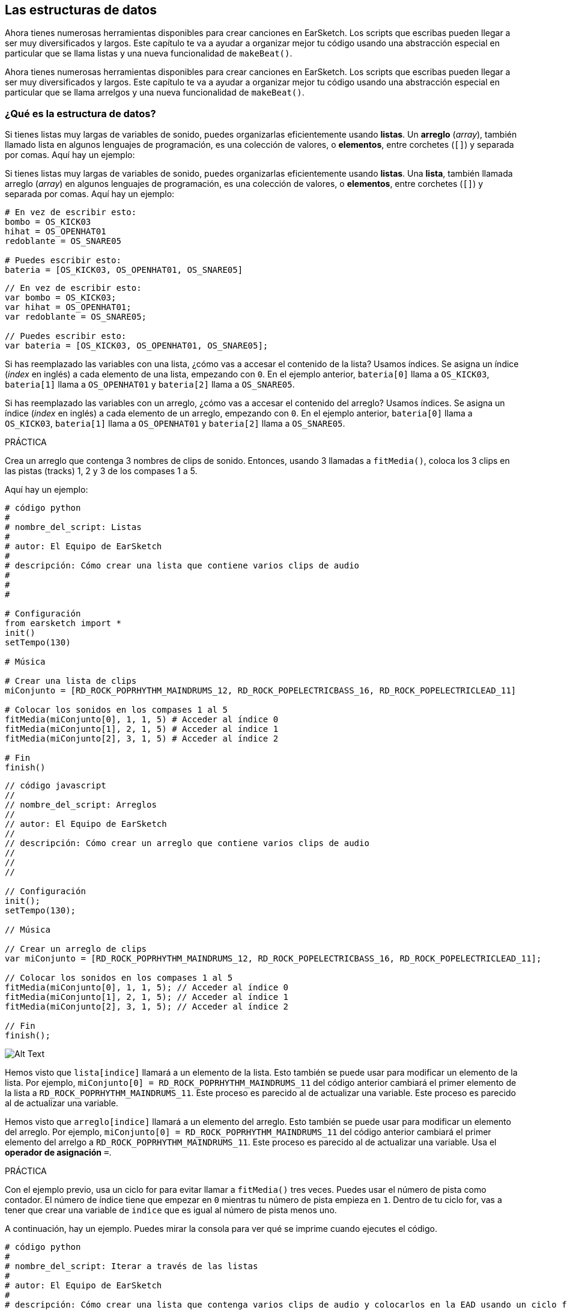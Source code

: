 [[getorganizedwithdatastructures]]
== Las estructuras de datos
:nofooter:

[role="curriculum-python"]
Ahora tienes numerosas herramientas disponibles para crear canciones en EarSketch. Los scripts que escribas pueden llegar a ser muy diversificados y largos. Este capítulo te va a ayudar a organizar mejor tu código usando una abstracción especial en particular que se llama listas y una nueva funcionalidad de `makeBeat()`.

[role="curriculum-javascript"]
Ahora tienes numerosas herramientas disponibles para crear canciones en EarSketch. Los scripts que escribas pueden llegar a ser muy diversificados y largos. Este capítulo te va a ayudar a organizar mejor tu código usando una abstracción especial en particular que se llama arrelgos y una nueva funcionalidad de `makeBeat()`.

[[datastructures]]
=== ¿Qué es la estructura de datos?

[role="curriculum-python"]
Si tienes listas muy largas de variables de sonido, puedes organizarlas eficientemente usando *listas*. Un *arreglo* (_array_), también llamado lista en algunos lenguajes de programación, es una colección de valores, o *elementos*, entre corchetes (`[]`) y separada por comas. Aquí hay un ejemplo:

[role="curriculum-javascript"]
Si tienes listas muy largas de variables de sonido, puedes organizarlas eficientemente usando *listas*. Una *lista*, también llamada arreglo (_array_) en algunos lenguajes de programación, es una colección de valores, o *elementos*, entre corchetes (`[]`) y separada por comas. Aquí hay un ejemplo:

[role="curriculum-python"]
[source, python]
----
# En vez de escribir esto:
bombo = OS_KICK03
hihat = OS_OPENHAT01
redoblante = OS_SNARE05

# Puedes escribir esto:
bateria = [OS_KICK03, OS_OPENHAT01, OS_SNARE05]
----

[role="curriculum-javascript"]
[source, javascript]
----
// En vez de escribir esto:
var bombo = OS_KICK03;
var hihat = OS_OPENHAT01;
var redoblante = OS_SNARE05;

// Puedes escribir esto:
var bateria = [OS_KICK03, OS_OPENHAT01, OS_SNARE05];
----

[role="curriculum-python"]
Si has reemplazado las variables con una lista, ¿cómo vas a accesar el contenido de la lista? Usamos índices. Se asigna un índice (_index_ en inglés) a cada elemento de una lista, empezando con `0`. En el ejemplo anterior, `bateria[0]` llama a `OS_KICK03`, `bateria[1]` llama a `OS_OPENHAT01` y `bateria[2]` llama a `OS_SNARE05`.

[role="curriculum-javascript"]
Si has reemplazado las variables con un arreglo, ¿cómo vas a accesar el contenido del arreglo? Usamos índices. Se asigna un índice (_index_ en inglés) a cada elemento de un arreglo, empezando con `0`. En el ejemplo anterior, `bateria[0]` llama a `OS_KICK03`, `bateria[1]` llama a `OS_OPENHAT01` y `bateria[2]` llama a `OS_SNARE05`.

.PRÁCTICA
****
Crea un arreglo que contenga 3 nombres de clips de sonido.
Entonces, usando 3 llamadas a `fitMedia()`, coloca los 3 clips en las pistas (tracks) 1, 2 y 3 de los compases 1 a 5.
****

Aquí hay un ejemplo:

[role="curriculum-python"]
[source, python]
----
# código python
#
# nombre_del_script: Listas
#
# autor: El Equipo de EarSketch
#
# descripción: Cómo crear una lista que contiene varios clips de audio
#
#
#

# Configuración
from earsketch import *
init()
setTempo(130)

# Música

# Crear una lista de clips
miConjunto = [RD_ROCK_POPRHYTHM_MAINDRUMS_12, RD_ROCK_POPELECTRICBASS_16, RD_ROCK_POPELECTRICLEAD_11]

# Colocar los sonidos en los compases 1 al 5
fitMedia(miConjunto[0], 1, 1, 5) # Acceder al índice 0
fitMedia(miConjunto[1], 2, 1, 5) # Acceder al índice 1
fitMedia(miConjunto[2], 3, 1, 5) # Acceder al índice 2

# Fin
finish()
----

[role="curriculum-javascript"]
[source, javascript]
----
// código javascript
//
// nombre_del_script: Arreglos
//
// autor: El Equipo de EarSketch
//
// descripción: Cómo crear un arreglo que contiene varios clips de audio
//
//
//

// Configuración
init();
setTempo(130);

// Música

// Crear un arreglo de clips
var miConjunto = [RD_ROCK_POPRHYTHM_MAINDRUMS_12, RD_ROCK_POPELECTRICBASS_16, RD_ROCK_POPELECTRICLEAD_11];

// Colocar los sonidos en los compases 1 al 5
fitMedia(miConjunto[0], 1, 1, 5); // Acceder al índice 0
fitMedia(miConjunto[1], 2, 1, 5); // Acceder al índice 1
fitMedia(miConjunto[2], 3, 1, 5); // Acceder al índice 2

// Fin
finish();
----

[[Graphic]]
//.The EarSketch Share window for collaboration (Let Others Edit)
//[caption="Figure 21.4.2: "]
image::../media/U3/18_1_Graphics_ES.jpg[Alt Text]

[role="curriculum-python"]
Hemos visto que `lista[indice]` llamará a un elemento de la lista. Esto también se puede usar para modificar un elemento de la lista. Por ejemplo, `miConjunto[0] = RD_ROCK_POPRHYTHM_MAINDRUMS_11` del código anterior cambiará el primer elemento de la lista a `RD_ROCK_POPRHYTHM_MAINDRUMS_11`. Este proceso es parecido al de actualizar una variable. Este proceso es parecido al de actualizar una variable.

[role="curriculum-javascript"]
Hemos visto que `arreglo[indice]` llamará a un elemento del arreglo. Esto también se puede usar para modificar un elemento del arreglo. Por ejemplo, `miConjunto[0] = RD_ROCK_POPRHYTHM_MAINDRUMS_11` del código anterior cambiará el primer elemento del arrelgo a `RD_ROCK_POPRHYTHM_MAINDRUMS_11`. Este proceso es parecido al de actualizar una variable. Usa el *operador de asignación* `=`.

.PRÁCTICA
****
Con el ejemplo previo, usa un ciclo for para evitar llamar a `fitMedia()` tres veces. Puedes usar el número de pista como contador.
El número de índice tiene que empezar en `0` mientras tu número de pista empieza en `1`. Dentro de tu ciclo for, vas a tener que crear una variable de `indice` que es igual al número de pista menos uno.
****

A continuación, hay un ejemplo. Puedes mirar la consola para ver qué se imprime cuando ejecutes el código.

[role="curriculum-python"]
[source, python]
----
# código python
#
# nombre_del_script: Iterar a través de las listas
#
# autor: El Equipo de EarSketch
#
# descripción: Cómo crear una lista que contenga varios clips de audio y colocarlos en la EAD usando un ciclo for
#
#

# Configuración
from earsketch import *
init()
setTempo(130)

# Música

# Crear una lista de clips
miConjunto = [RD_ROCK_POPRHYTHM_MAINDRUMS_12, RD_ROCK_POPELECTRICBASS_16, RD_ROCK_POPELECTRICLEAD_11]

# Recorrer los elementos de la lista
for pista in range (1,4):
	indice = pista-1
	fitMedia(miConjunto[indice], pista, 1, 5)
	print ("en esta iteracion, pista = " + str(pista) + " e indice = "+ str(indice))

# Fin
finish()
----

[role="curriculum-javascript"]
[source, javascript]
----
"use strict";
// código javascript
//
// nombre_del_script: Iterar a través de arreglos
//
// autor: El Equipo de EarSketch
//
// descripción: Cómo crear un arrelgo que contenga varios clips de audio y colocarlos en la EAD usando un ciclo for
//
//

// Configuración
init();
setTempo(130);

//Música

// Crear un arreglo de clips
var miConjunto = [RD_ROCK_POPRHYTHM_MAINDRUMS_12, RD_ROCK_POPELECTRICBASS_16, RD_ROCK_POPELECTRICLEAD_11];

// Recorrer los elementos del arreglo
for (var pista = 1; pista<4; pista++){
	var indice = pista-1;
	fitMedia(miConjunto[indice], pista, 1, 5);
	println ("en esta iteracion, pista = " + pista + " y indice = "+ indice);
}

//Fin
finish();
----

[role="curriculum-python"]
Un consejo útil: la función len(), con el nombre de la lista como parámetro, devuelve el número de elementos en la lista. Entonces `lista[0]` es el primer elemento de `lista`, y `lista[len(lista)-1]` es el último. Por ejemplo, si `lista = ["Hola", "companeros", "de", "EarSketch"]`, `len(lista)` devuelve `4`. Los índices son `0`, `1`, `2` y `3`. El último índice es 4-1 = 3.

[role="curriculum-javascript"]
Un consejo útil: la propiedad `length` (`arreglo.length`) devuelve el número de elementos del arreglo. Entonces `arreglo[0]` es el primer elemento de `arreglo`, y `arreglo[arreglo.length - 1]` es el último. Por ejemplo, si `arreglo = ["Hola", "companeros", "de", "EarSketch"];`, `arreglo.length` devuelve `4`. Los índices son `0`, `1`, `2` y `3`. El último índice es 4-1 = 3.

[role="curriculum-python"]
.PRÁCTICA
****
Crearemos una introducción aditiva en EarSketch en la cual los instrumentos (pistas) serán añadidos a la música uno por uno a lo largo del tiempo. Por ejemplo, la primera pista empieza en el compás 1; luego la segunda pista empieza en el compás 2, y así sucesivamente. Comúnmente se usa esta técnica en las introducciones de canciones. Escucha https://www.youtube.com/watch?v=L53gjP-TtGEKanye["Power" de Kanye West^].

Usando una lista y un ciclo for, crea este tipo de introducción de los compases 1 a 5. Como en el ejemplo previo, puedes usar `pista` como contador, y tendrás que crear una variable de `indice`. Además, puedes crear una variable de `compas`, usando la función `len()`.
****

[role="curriculum-javascript"]
.PRÁCTICA
****
Crearemos una introducción aditiva en EarSketch en la cual los instrumentos (pistas) serán añadidos a la música uno por uno a lo largo del tiempo. Por ejemplo, la primera pista empieza en el compás 1; luego la segunda pista empieza en el compás 2, y así sucesivamente. Comúnmente se usa esta técnica en las introducciones de canciones. Escucha https://www.youtube.com/watch?v=L53gjP-TtGEKanye["Power" de Kanye West^].

Usando un arreglo y un ciclo for, crea este tipo de introducción de los compases 1 a 5. Como en el ejemplo previo, puedes usar `pista` como contador, y tendrás que crear una variable de `indice`. Además, puedes crear una variable de `compas`, usando la propiedad `length`.
****

Aquí hay un ejemplo:

[role="curriculum-python"]
[source, python]
----
# código python
#
# nombre_del_script: Introducción aditiva
#
# autor: El Equipo de EarSketch
#
# descripción: Cómo crear una introducción aditiva usando la iteración de arreglo
#
#
#

#Configuración
from earsketch import *
init()
setTempo(120)

#Música
sonidosIntroductorios = [HIPHOP_DUSTYGROOVE_003, TECHNO_LOOP_PART_006, HOUSE_SFX_WHOOSH_001, TECHNO_CLUB5THPAD_001]

for compas in range (1, len(sonidosIntroductorios)+1):
	# Sumamos 1 a len(sonidosIntroductorios) porque el segundo argumento de range es exclusivo. indice = compas - 1 # El índice de lista comienza en cero. pista = compas # Cambia la pista con el compás. fitMedia(sonidosIntroductorios[indice], pista, compas, 5)

#Fin
finish()
----

[role="curriculum-javascript"]
[source, javascript]
----
// código javascript
//
// nombre_del_script: Introducción aditiva
//
// autor: El Equipo de Earsketch
//
// descripción: Cómo crear una introducción aditiva usando la iteración de arreglo
//
//
//

//Configuración
init();
setTempo(120);

//Música
var sonidosIntroductorios = [HIPHOP_DUSTYGROOVE_003, TECHNO_LOOP_PART_006, HOUSE_SFX_WHOOSH_001, TECHNO_CLUB5THPAD_001];


for (var compas = 1; compas < sonidosIntroductorios.length + 1; compas++) {
	// Sumamos 1 a sonidosIntroductorios.length porque queremos que compas llegue a sonidosIntroductorios.length. var indice = compas - 1; // El índice de lista comienza en cero.
----

{nbsp} +

[[usingdatastructureswithmakebeat]]
=== Usa estructuras de datos con `makeBeat()`

[role="curriculum-python"]
Veremos 2 maneras de usar estructuras de datos con `makeBeat()`. Primero, vamos a considerar cuán similares son las cadenas de caracteres (_strings_) y las listas:

[role="curriculum-javascript"]
Veremos 2 maneras de usar estructuras de datos con `makeBeat()`. Primero, vamos a considerar cuán similares son las cadenas de caracteres (_strings_) y los arreglos:

[role="curriculum-python"]
* Como las listas, las cadenas tienen índices. Un *índice* representa la posición de un carácter particular en una cadena, empezando con 0. Por ejemplo, `"Sarah"[3]` devuelve `a`.
* Se puede usar la función `len()` con cadenas, la cual devuelve el número de caracteres en la cadena. El último carácter está representado por el índice `len(cadena) - 1`.
Se ven los índices de la cadena `"EarSketch"` en la siguiente tabla.


[role="curriculum-javascript"]
* Como los arreglos, las cadenas tienen índices. Un *índice* representa la posición de un carácter particular en una cadena, empezando con 0. Por ejemplo, `"Sarah"[3]` devuelve `a`.
* Se puede usar la propiedad `.length` con cadenas, la cual devuelve el número de caracteres en la cadena. El último carácter está representado por el índice `cadena.length - 1`.
Se ven los índices de la cadena `"EarSketch"` en la siguiente tabla.

[cols="h,^,^,^,^,^,^,^,^,^"]
|===
|Carácter
|E
|a
|r
|S
|k
|e
|t
|c
|h

|Índice
|0
|1
|2
|3
|4
|5
|6
|7
|8
|===



[role="curriculum-python"]
* Se puede concatenar listas de la misma manera que se concatenan cadenas. Se accede a los elementos de lista usando la notación de corchetes, como en `miLista[1]`. 

[role="curriculum-javascript"]
* Se puede concatenar arreglos de la misma manera que se concatenan cadenas. Se usa el *método* `concat`. Un método se parece a una función en el sentido de que tiene paréntesis que contienen parámetros. Para usarlo, colócalo después del nombre del arreglo, con un punto: la sintaxis es `nuevoArreglo = arregloA.concat(arregloB)`. Esto se llama *notación de puntos* (o _dot-notation_ en inglés).

[role="curriculum-python"]
* Puedes tener una *subcadena*, también conocida como una porción (_slice_ en inglés) de una cadena más larga. Permite que se divida un ritmo en partes, una técnica popular en la música electrónica y la remezcla. Su sintaxis es `nuevaCadena = viejaCadena[indiceDeComienzo: ultimoIndice]`. La subcadena incluye el carácter `indiceDeComienzo` pero no el carácter `ultimoIndice`. Por ejemplo, `"Sarah[1:4]"` devolverá `"ara"`. Puedes hacer lo mismo con listas: `listaNueva = viejaLista[indiceDeComienzo: ultimoIndice]`.

[role="curriculum-javascript"]
* Puedes tener una *subcadena*, también conocida como una porción (_slice_ en inglés) de una cadena más larga. Permite que se divida un ritmo en partes, una técnica popular en la música electrónica y la remezcla. Su sintaxis es `nuevaCadena = viejaCadena.substring(indiceDeComienzo, ultimoIndice)`. La subcadena incluye el carácter `indiceDeComienzo` pero no el carácter `ultimoIndice`. Por ejemplo, `"Sarah.substring(1, 4)"` devolverá `"ara"`. Puedes hacer lo mismo con arreglos, usando el método `slice()`: `listaNueva = viejaLista.slice(indiceDeComienzo, ultimoIndice)`. `concat()`, `substring()` y `slice()` son métodos y todos usan la notación de puntos.

[role="curriculum-python"]
.PRÁCTICA
****
En un nuevo script:

. Crea 4 variables: 2 cadenas de tiempos (`cadenaA` y `cadenaB`) y 2 listas de clips de sonido (`sonidosA` y `sonidosB`).
. Imprime el segundo carácter de cada cadena.
. Imprime el último elemento de tus listas.
. Crea e imprime `cadenaC`, la concatenación de `cadenaA` y `cadenaB`.
. Crea e imprime `sonidosC`, la concatenación de tus `sonidosA`, `sonidosB` y `sonidosA` otra vez.
. Crea e imprime `cadenaD`, la porción de `cadenaC` del segundo al quinto carácter inclusive.
. Crea e imprime `sonidosD`, la porción de `sonidosC` del tercer al último elemento inclusive.
****

[role="curriculum-javascript"]
.PRÁCTICA
****
En un nuevo script:

. Crea 4 variables: 2 cadenas de tiempos (`cadenaA` y `cadenaB`) y 2 arreglos de clips de sonido (`sonidosA` y `sonidosB`).
. Imprime el segundo carácter de cada cadena.
. Imprime el último elemento de tus arreglos.
. Crea e imprime `cadenaC`, la concatenación de `cadenaA` y `cadenaB`.
. Crea e imprime `sonidosC`, la concatenación de tus `sonidosA`, `sonidosB` y `sonidosA` otra vez.
. Crea e imprime `cadenaD`, la porción de `cadenaC` del segundo al quinto carácter inclusive.
. Crea e imprime `sonidosD`, la porción de `sonidosC` del tercer al último elemento inclusive.
****

Aquí está un ejemplo de una solución:

[role="curriculum-python"]
[source, python]
----
# código python
#
# nombre_del_script: Operaciones de cadenas y listas
#
# autor: El Equipo de EarSketch
#
# descripción: Mostrar lo que podemos hacer con listas y cadenas
#
#
#

#Configuración
from earsketch import *
init()
setTempo(120)

# Crear mis cadenas de tiempos y listas
cadenaA = "0+++----0+++--0+"
cadenaB = "0-0-0-0-----0-0-"
sonidosA = [RD_FUTURE_DUBSTEP_MAINBEAT_1, RD_FUTURE_DUBSTEP_BASSWOBBLE_2, RD_POP_SFX_NOISERHYTHM_1]
sonidosB = [YG_GOSPEL_GUITAR_2, YG_GOSPEL_ORGAN_2]

# Imprime el segundo carácter de cada cadena.
print(cadenaA[1])
print(cadenaB[1])

# Imprime el último elemento de tus listas.
print(sonidosA[len(sonidosA) - 1])
print(sonidosB[len(sonidosB) - 1])

# Crea e imprime cadenaC, la concatenación de cadenaA y cadenaB.
cadenaC = cadenaA + cadenaB
print(cadenaC)

# Crea e imprime sonidosC, la concatenación de tus sonidosA, sonidosB y sonidosA otra vez.
sonidosC = sonidosA + sonidosB + sonidosA
print(sonidosC)

# Crea e imprime cadenaD, la porción de cadenaC del segundo al quinto carácter inclusive.
cadenaD = cadenaC[1: 5]
print(cadenaD)

# Crea e imprime sonidosD, la porción de cadenaC del tercer al último elemento inclusive.
sonidosD = sonidosC[2:len(sonidosC)]
print(sonidosD)

#Fin
finish()
----

[role="curriculum-javascript"]
[source, javascript]
----
"use strict";

// código javascript
//
// nombre_del_script: Operaciones de cadenas y arreglos
//
// autor: El Equipo de EarSketch
//
// descripción: Mostrar lo que podemos hacer con listas y arreglos
//
//

// Configuración
init()
setTempo(120)

// Crear mis cadenas de tiempos y arreglos
var cadenaA = "0+++----0+++--0+";
var cadenaB = "0-0-0-0-----0-0-";
var sonidosA = [RD_FUTURE_DUBSTEP_MAINBEAT_1, RD_FUTURE_DUBSTEP_BASSWOBBLE_2, RD_POP_SFX_NOISERHYTHM_1];
var sonidosB = [YG_GOSPEL_GUITAR_2, YG_GOSPEL_ORGAN_2];

// Imprime el segundo carácter de cada cadena.
println(cadenaA[1]);
println(cadenaB[1]);

// Imprime el último elemento de tus arreglos.
println(sonidosA[sonidosA.length - 1]);
println(sonidosB[sonidosB.length - 1]);

// Crea e imprime cadenaC, la concatenación de cadenaA y cadenaB.
var cadenaC = cadenaA + cadenaB
println(cadenaC);

// Crea e imprime sonidosC, la concatenación de tus sonidosA, sonidosB y sonidosA otra vez.
var sonidosC = (sonidosA.concat(sonidosB)).concat(sonidosA)
println(sonidosC);

// Crea e imprime cadenaD, la porción de cadenaC del segundo al quinto carácter inclusive.
var cadenaD = cadenaC.substring(1, 5)
println(cadenaD);

// Crea e imprime sonidosD, la porción de cadenaC del tercer al último elemento inclusive.
var sonidosD = sonidosC.slice(2, sonidosC.length)
println(sonidosD);

// Fin
finish();
----

Este es un ejemplo de cómo se puede usar operaciones de cadenas con `makeBeat()`:

[role="curriculum-python curriculum-mp4"]
[[video13py]]
video::./videoMedia/013-03-Substrings-PY.mp4[]

[role="curriculum-javascript curriculum-mp4"]
[[video13js]]
video::./videoMedia/013-03-Substrings-JS.mp4[]

[role="curriculum-python"]
[source, python]
----
# código python
#
# nombre_del_script: Operaciones de cadenas
#
# autor: El Equipo de EarSketch
#
# descripción:
Expandir una cadena de tiempos a una cadena de tiempos más larga
#
#

# Configuración
from earsketch import *
init()
setTempo(120)

# Música
ritmoInicial = "0+0+00-00+++-0++"
instrBateria = RD_UK_HOUSE_MAINBEAT_10

def expansor(cadenaDeTiempos):
  nuevoRitmo = ""
  for i in range(0, len(cadenaDeTiempos)):
    porcionDelRitmo = cadenaDeTiempos[0: i]
    nuevoRitmo = nuevoRitmo + porcionDelRitmo
  # Devuelve la nueva cadena de tiempos para poder usarla fuera de la función. return nuevoRitmo

ritmoFinal = expansor(ritmoInicial)
print ritmoFinal

# makeBeat(instrBateria, 1, 1, ritmoInicial) # Cadena de tiempos inicial
makeBeat(instrBateria, 1, 1, ritmoFinal)

# Fin
finish()
----

[role="curriculum-javascript"]
[source, javascript]
----
// código javascript
//
// nombre_del_script: Operaciones de cadenas
//
// autor: El Equipo de EarSketch
//
// descripción: Expandir una cadena de tiempos en una cadena de tiempos más larga
// código javascript
//
// nombre_del_script: Operaciones de cadenas
//
// autor: El Equipo de EarSketch
//
// descripción: Expandir una cadena de tiempos en una cadena de tiempos más larga

//
//
//

// Configuración
init();
setTempo(120);

// Música
var ritmoInicial = "0+0+00-00+++-0++";
var instrBateria = RD_UK_HOUSE_MAINBEAT_10;

function expansor(cadenaDeTiempos){
  var nuevoRitmo = "";
  for (var i = 0; i < cadenaDeTiempos.length; i = i + 1){
    porcionDelRitmo = cadenaDeTiempos.substring(0, i);
    nuevoRitmo = nuevoRitmo + porcionDelRitmo;
  }
  // Devuelve la nueva cadena de tiempos para poder usarla fuera de la función. return nuevoRitmo;
}

var ritmoFinal = expansor(ritmoInicial);
println(ritmoFinal);

// makeBeat(instrBateria, 1, 1, ritmoInicial); // Cadena de tiempos inicial
makeBeat(instrBateria, 1, 1, ritmoFinal);

// Fin
finish();
----

[role="curriculum-python"]
Por último, `makeBeat()` puede tener múltiples clips de sonido a la vez. Esto permite que se coloquen todos los sonidos percusivos en una pista usando sólo una línea de `makeBeat()`. En vez de colocar tu archivo de sonido como primer argumento, vas a crear una lista de archivos de sonido. En tu cadena de tiempos, en vez de sólo usar `0` para indicar que se toque un sonido, puedes usar los números de `0` a `9`. Estos números se refieren a un índice en tu lista de sonidos. Mira el siguiente ejemplo de sintaxis de un programa antes y después de combinar sus argumentos en una sola pista, usando un ritmo típico de beatbox que alterna entre dos sonidos.

[role="curriculum-javascript"]
Por último, `makeBeat()` puede tener múltiples clips de sonido a la vez. Esto permite que se coloquen todos los sonidos percusivos en 1 pista usando sólo una línea de `makeBeat()`. En vez de colocar tu archivo de sonido como primer argumento, vas a crear un arreglo de archivos de sonido. En tu cadena de tiempos, en vez de sólo usar `0` para indicar que se toque un sonido, puedes usar los números de `0` a `9`. Estos números se refieren a un índice en tu arreglo de sonidos. Mira el siguiente ejemplo de sintaxis de un programa antes y después de combinar sus argumentos en una sola pista, usando un ritmo típico de beatbox que alterna entre dos sonidos.

[role="curriculum-python"]
[source, python]
----
# código python
#
# nombre_del_script: Hacer una batería
#
# autor: El Equipo de EarSketch
#
# descripción: Usar listas con makeBeat()
#

# Configuración
from earsketch import *
init()
setTempo(100)

# Antes, había una pista por cada sonido (compás 1):
bombo = OS_KICK05
redoblante = OS_SNARE01
ritmoDeBombo = "0+++----0+++----"
ritmoDeRedoblante = "----0+++----0+++"
makeBeat(bombo, 1, 1, ritmoDeBombo)
makeBeat(redoblante, 2, 1, ritmoDeRedoblante)

# Ahora, podemos combinarlos (compás 3):
bateria = [OS_KICK05, OS_SNARE01]
ritmo = "0+++1+++0+++1+++"
makeBeat(bateria, 1, 3, ritmo)

# Fin
finish()

----

[role="curriculum-javascript"]
[source, javascript]
----
// código javascript
//
// nombre_del_script: Hacer una batería
//
// autor: El Equipo de EarSketch
//
// descripción: Usar arreglos con makeBeat()
//
//
//

// Configuración
init();
setTempo(100);

// Música
// Antes, había una pista por cada sonido (compás 1):
var bombo = OS_KICK05;
var redoblante = OS_SNARE01;
var ritmoDeBombo = "0+++----0+++----";
var ritmoDeRedoblante = "----0+++----0+++";
makeBeat(bombo, 1, 1, ritmoDeBombo);
makeBeat(redoblante, 2, 1, ritmoDeRedoblante);

// Ahora, podemos combinarlos (compás 3):
var bateria = [OS_KICK05, OS_SNARE01];
var ritmo = "0+++1+++0+++1+++";
makeBeat(bateria, 1, 3, ritmo);

//Fin
finish();
----

{nbsp} +

.PRÁCTICA
****
Copia el ejemplo del programa del capítulo 3.4 que cubre ritmos por género. Modifica el código para que sólo haya una línea `makeBeat()` por cada género. A veces se toca el hihat a la misma vez que se toca el bombo o el redoblante. Si es el caso, puedes tener una línea `makeBeat()` sólo para el hihat.
****

Aquí está la solución:

[role="curriculum-python"]
[source,python]
----
# código python
#
# nombre_del_script: Ejemplos de ritmos
#
# autor: El Equipo de EarSketch
#
# descripción: Crear ritmos con diferentes ejemplos de géneros
#
#
#

# Configuración
from earsketch import *
init()
setTempo(110)

# Clips de sonido
bateria = [OS_KICK05, OS_SNARE01, OS_CLOSEDHAT01]

# Ritmo de rock en el compás 1
makeBeat(bateria, 1, 1, "0+++1+++0+++1+++")
makeBeat(bateria, 2, 1, "2+2+2+2+2+2+2+2+")

# Ritmo de hip hop en el compás 3
makeBeat(bateria, 1, 3, "0+++1++1+10+1+++")
makeBeat(bateria, 2, 3, "2+2+2+2+2+2+2+2+")

# Ritmo de jazz en el compás 5
makeBeat(bateria, 2, 5, "2++2+22++2+22++2")

# Ritmo de dembow (latino, caribeño) en el compás 7
makeBeat(bateria, 1, 7, "0++10+1+0++10+1+")

# Fin
finish()
----

[role="curriculum-javascript"]
[source,javascript]
----
"use strict";

// código javascript
//
// nombre_del_script: Ejemplos de ritmos
//
// autor: El Equipo de EarSketch
//
// descripción: Crear ritmos con diferentes ejemplos de género
//
//

// Configuración
init();
setTempo(110);

// Clips de sonido
var bateria = [OS_KICK05, OS_SNARE01, OS_CLOSEDHAT01];

// Ritmo de rock en el compás 1
makeBeat(bateria, 1, 1, "0+++1+++0+++1+++");
makeBeat(bateria, 2, 1, "2+2+2+2+2+2+2+2+");

// Ritmo de hip hop en el compás 3
makeBeat(bateria, 1, 3, "0+++1++1+10+1+++");
makeBeat(bateria, 2, 3, "2+2+2+2+2+2+2+2+");

// Ritmo de jazz en el compás 5
makeBeat(bateria, 2, 5, "2++2+22++2+22++2");

// Ritmo de dembow (latino, caribeño) en el compás 7
makeBeat(bateria, 1, 7, "0++10+1+0++10+1+");

// Fin
finish();
----

{nbsp} +

.PRÁCTICA
****
Usando lo que has aprendido en este capítulo, crea ritmos que te gusten con `makeBeat()`. Puedes mirar el video del capítulo 3.4 sobre los ritmos por género. No te olvides que puedes ejecutar tu código, escuchar lo que has creado y modificarlo hasta que te suene bien.
****

{nbsp} +

[[evaluatingcorrectness]]
=== Evalúa la exactitud

¡Felicitaciones, ahora has adquirido habilidades musicales y para programar que permiten que seas creativo con EarSketch! Por último, queremos asegurarnos que tu código esté lo más limpio posible. Estos son algunos elementos que puedes revisar:

[role="curriculum-python"]
* *Concisión* significa que el código es breve y cumple su objetivo eficazmente. Aquí están algunas preguntas que pueden ayudarte a escribir código más conciso:
** ¿Copié y pegué llamadas a función múltiples veces seguidas? Si la respuesta es sí, ¡simplifícalas con un ciclo!
** ¿Estoy volviendo a usar algunos bloques de código? Si la respuesta es sí, ¡ponlos en una función! (Si la respuesta es sí, ¡ponlos en una función!)
** ¿Hay constantes de sonido o expresiones matemáticas que uso repetidamente en mi código? Si la respuesta es sí, ¡asigna variables a las constantes o expresiones! (Si la respuesta es sí, ¡asigna variables a las constantes o expresiones! Una lista también podría ser útil.
* La *claridad* tiene que ver con cuán bien el código comunica su función y la intención del programador. Si tus compañeros se pierden en o se confunden con tu código, probablemente no es claro. Éstas son algunas preguntas para ayudarte a clarificar tu código:
** ¿Completé los comentarios introductorios con mi título de script, autor y descripción? 
** ¿Son descriptivos los nombres de mis variables y funciones? Si no son, cámbialos.
** ¿He usado comentarios para explicar cada bloque de código y cualquier línea de código que sea potencialmente confusa?
** ¿He usado estructuras computacionales como funciones personalizadas y ciclos para ayudar a organizar mi código?
** ¿La estructura de mi script refleja la estructura de mi canción? Esto ayuda a que la lectura fluya bien. Esto ayuda a que la lectura fluya bien.

[role="curriculum-javascript"]
* *Concisión* significa que el código es breve y cumple su objetivo eficazmente. Aquí están algunas preguntas que pueden ayudarte a escribir código más conciso:
** ¿Copié y pegué llamadas a función múltiples veces seguidas? Si la respuesta es sí, ¡simplifícalas con un ciclo!
** ¿Estoy volviendo a usar algunos bloques de código? Si la respuesta es sí, ¡ponlos en una función! (Si la respuesta es sí, ¡ponlos en una función!)
** ¿Hay constantes de sonido o expresiones matemáticas que uso repetidamente en mi código? Si la respuesta es sí, ¡asigna variables a las constantes o expresiones! (Si la respuesta es sí, ¡asigna variables a las constantes y expresiones! Un arreglo también podría ser útil.
* La *claridad* tiene que ver con cuán bien el código comunica su función y la intención del programador. Si tus compañeros se pierden en o se confunden con tu código, probablemente no es claro. Éstas son algunas preguntas para ayudarte a clarificar tu código:
** ¿Completé los comentarios introductorios con mi título de script, autor y descripción? 
** ¿Son descriptivos los nombres de mis variables y funciones? Si no son, cámbialos.
** ¿He usado comentarios para explicar cada bloque de código y cualquier línea de código que sea potencialmente confusa?
** ¿He usado estructuras computacionales como funciones personalizadas y ciclos para ayudar a organizar mi código?
** ¿La estructura de mi script refleja la estructura de mi canción? Esto ayuda a que la lectura fluya bien. Esto ayuda a que la lectura fluya bien.

En la programación, es común escuchar las *opiniones de tus compañeros*. Te ayudan a mejorar tu programa y música. Las opiniones tienen que ser *constructivas*, lo cual quiere decir que ayudan al compañero con su desempeño en vez de desanimarlo. Cuando des tus opiniones:

* *Sé específico* - Menciona bloques y líneas específicos del código y compases y pistas específicos de la música.
* *Sé descriptivo* - Explica tu razonamiento y el proceso que usarías para mejorar un script.
* *Ten en cuenta la visión y las metas musicales de tu compañero* - Tus propios gustos musicales no deberían ser un factor cuando evalúes la música de tu compañero.
* *Sé positivo* - Además de comentar sobre lo que se debe mejorar, destaca los mejores bloques de código y pasajes musicales.
* *No hagas comparaciones* - Reconoce que el código de tu compañero es propio de él o ella. No se trata de una competencia entre tu código y el código de otros compañeros.

Asimismo, cuando recibas las opiniones de otros:

* *Sé específico* - Indica cuál de los bloques o líneas de código y cuál de las pistas o compases de música te están causando problemas. Esto permitirá que tus compañeros te proporcionen comentarios más útiles.
* *Escucha* - Espera hasta que tu compañero haya terminado de hablar antes de responder. Presta mucha atención a la información que tu compañero está impartiendo. Escribe comentarios de código basándose en sus opiniones. Estos comentarios pueden ser útiles mientras haces tus revisiones.
* *Haz preguntas* - Pregunta sobre la lógica de lo que te haga dudar. Pregunta de problemas, errores, coherencia musical o cualquier elemento de la corrección.

[role="curriculum-python"]
.PRÁCTICA
****
Crea una canción completa y pide que tu compañero dé sus opiniones para mejorarla. Aquí están algunas ideas para ayudarte a arrancar:

* Siempre es recomendable pensar en un tema para tu canción y una estructura antes de comenzar. Tu estructura puede ser tan sencilla como ABA. 
* Empieza a seleccionar sonidos y probar cosas. Crea sonidos y variables de cadenas de tiempos, y usa llamadas a `fitMedia()` y a `makeBeat()`. Puedes cargar tus propios sonidos.
* Cuando sea útil, crea ciclos for y funciones personalizadas.
* Añade algunos efectos con `setEffect()`. Puedes añadir un _fade in_, _fade out_, algún efecto de retardo, reverberación...
* Puedes usar una declaración condicional para mezclar tu canción (adaptar el volumen de cada pista).
* Puedes pedir respuestas del usuario para modificar parte de tu canción.
* Si es necesario, coloca algunos elementos dentro de una lista.
****

[role="curriculum-javascript"]
.PRÁCTICA
****
Crea una canción completa y pide que tu compañero dé sus opiniones para mejorarla. Aquí están algunas ideas para ayudarte a arrancar:

* Siempre es recomendable pensar en un tema para tu canción y una estructura antes de comenzar. Tu estructura puede ser tan sencilla como ABA. 
* Empieza a seleccionar sonidos y probar cosas. Crea sonidos y variables de cadenas de tiempos, y usa llamadas a `fitMedia()` y a `makeBeat()`. Puedes cargar tus propios sonidos.
* Cuando sea útil, crea ciclos for y funciones personalizadas.
* Añade algunos efectos con `setEffect()`.  Puedes añadir un _fade in_, _fade out_, algún efecto de retardo, reverberación... You can add a fade in, fade out, some delay, reverb...
* Puedes usar una declaración condicional para mezclar tu canción (adaptar el volumen de cada pista).
* Puedes pedir respuestas del usuario para modificar parte de tu canción.
* Si es necesario, coloca algunos elementos dentro de una lista.
****


[[chapter9summary]]
=== Resumen del capítulo 9

[role="curriculum-python"]
* Una *lista* es una colección de valores combinados en una sola entidad que almacena datos eficientemente. Lo que se almacena dentro de una lista se llaman elementos y pueden ser de cualquier tipo de dato.
* Como en las cadenas, se asigna un índice a los elementos de la lista. Los índices de lista empiezan en 0.
* Se accede a los elementos de arreglo usando la notación de corchetes, como en `miArreglo[1]`. Se puede acceder a los caracteres de una cadena de la misma manera: `miCadena[1]`.
* La función `len()` devuelve el número de elementos en una lista, o el número de caracteres en una cadena. La sintaxis es `len(lista)`.
* Las listas y los arreglos pueden ser concatenados y divididos en porciones usando *operaciones de listas*, un conjunto de herramientas para modificar una lista.
* La sintaxis para crear un subgrupo de una lista existente más larga es `nuevaLista = viejaLista[indiceDeComienzo: ultimoIndice]`.
* Se pueden combinar listas usando el operador de concatenación, `+`, tal como `nuevaLista = listaA + listaB`.
* `makeBeat()` puede crear ritmos de múltiples clips a la vez al formular una cadena de tiempos que haga referencia a índices diferentes de una lista. `makeBeat()` puede acceder a clips con índices 0 a 9, siempre y cuando estén almacenados en la misma lista.
* Intercambiar información constructiva con otros es una manera de recibir las *opiniones de tus compañeros/as*. Este proceso proporciona la oportunidad de aprender de los demás.


[role="curriculum-javascript"]
* Un *arreglo* es una colección de valores combinados en una sola entidad que almacena datos eficientemente. Lo que se almacena dentro de un arreglo se llaman elementos y pueden ser de cualquier tipo de dato.
* Como en las cadenas, se asigna un índice a los elementos del arreglo. Los índices del arreglo empiezan en 0.
* Se accede a los elementos del arreglo usando la notación de corchetes, como en `miArreglo[1]`. Se puede acceder a los caracteres de una cadena de la misma manera: `miCadena[1]`.
* La propiedad `length` devuelve el número de elementos en un arreglo, o el número de caracteres en una cadena. La sintaxis es `arreglo.length` o `cadena.length`.
* Los arreglos pueden ser concatenados y divididos en porciones usando *operaciones de arreglos*, un conjunto de herramientas para modificar un arreglo.
* La sintaxis para sacar una porción de un arreglo existente más grande es `nuevoArreglo = viejoArreglo.slice(indiceDeComienzo, ultimoIndice)`.
* La sintaxis para sacar una subcadena de una cadena más grande es `nuevaCadena = viejaCadena.substring(indiceDeComienzo, ultimoIndice)`.
* Se pueden combinar arreglos usando el método `concat()`, tal como `nuevoArreglo = arregloA.concat(arregloB)`.
* `makeBeat()` puede crear ritmos de múltiples clips a la vez al formular una cadena de tiempos que haga referencia a índices diferentes de un arreglo. `makeBeat()` puede acceder a clips con índices 0 a 9, siempre y cuando estén almacenados en el mismo arreglo.
* Intercambiar información constructiva con otros es una manera de recibir las *opiniones de tus compañeros/as*. Este proceso proporciona la oportunidad de aprender de los demás.


[[chapter-questions]]
=== Preguntas

[question]
--
¿Cuál de la siguientes operaciones se usa para unir listas/arreglos?
[answers]
* La concatenación
* Dividirlas en porciones
* La combinación
* La adición
--

[role="curriculum-python"]
[question]
--
¿Cuál es el número de índice del primer elemento de una lista en Python?
[answers]
* `0`
* `1`
* `2`
* `-1`
--

[role="curriculum-python"]
[question]
--
¿Qué devuelve `len(miLista)`?
[answers]
* El número de elementos en `miLista`
* Los tipos de datos de `miLista`
* Los elementos de `miLista`
* La anchura de `miLista`
--

[role="curriculum-python"]
[question]
--
¿Cuál es la sintaxis que se usa para concatenar dos listas (`listaA` y `listaB`)?
[answers]
* `listaA + listaB`
* `listaA ++ listaB`
* `listaA and listaB`
* `listaB + listaA`
--

[role="curriculum-python"]
[question]
--
¿Cómo se saca una lista de viejaLista que no incluya ni el primer ni el último elemento?
[answers]
* `viejaLista[1:len(viejaLista) - 1]`
* `viejaLista[1:len(viejaLista)]`
* `viejaLista[0:len(viejaLista)]`
* `viejaLista[2:len(viejaLista) - 1]`
--

[role="curriculum-javascript"]
[question]
--
¿Cuál es el número de índice del primer elemento de un arreglo en Javascript?
[answers]
* `0`
* `1`
* `2`
* `-1`
--

[role="curriculum-javascript"]
[question]
--
¿Qué devuelve `miArreglo.length`?
[answers]
* El número de elementos en `miArreglo`
* Los tipos de datos de `miArreglo`
* Los elementos de `miArreglo`
* La anchura de `miArreglo`
--

[role="curriculum-javascript"]
[question]
--
¿Cuál es la sintaxis para concatenar dos arreglos (`arregloA` y `arregloB`)?
[answers]
* `arregloA.concat(arregloB)`
* `arregloA.concatenate(arregloB)`
* `arregloB.concat(arregloA)`
* `arregloA.concatenate(arregloB)`
--

[role="curriculum-javascript"]
[question]
--
¿Cómo se saca un arreglo de `viejoArreglo` que no incluya ni el primer ni el último elemento?
[answers]
* `viejoArreglo.slice(1, viejoArreglo.length - 1)`
* `viejoArreglo.slice(1, viejoArreglo.length)`
* `viejoArreglo.slice(0, viejoArreglo.length)`
* `viejoArreglo.slice(2:viejoArreglo.length - 1)`
--

[[conclusion]]
=== Conclusión

¡Muchísimas gracias por participar en la aventura de EarSketch! Esperamos que te hayas divertido y aprendido muchas cosas usando esta herramienta :) ¡Hay más cosas que descubrir en los <<optional, capítulos opcionales>>!

////
Thank you video
////